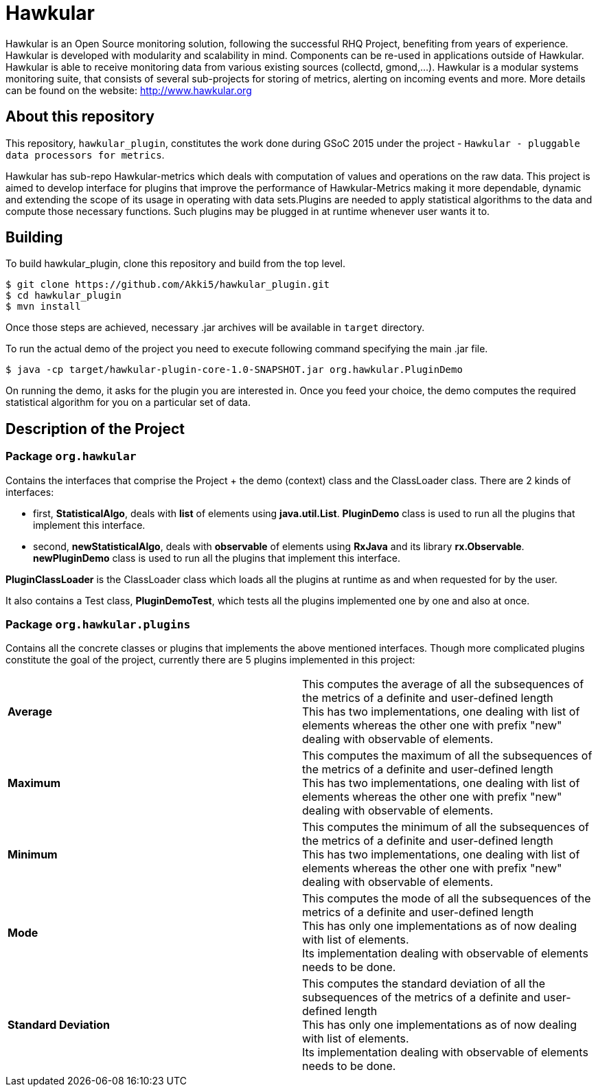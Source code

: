= Hawkular

Hawkular is an Open Source monitoring solution, following the successful RHQ Project, benefiting from years of experience. Hawkular is developed with modularity and scalability in mind. Components can be re-used in applications outside of Hawkular.
Hawkular is able to receive monitoring data from various existing sources (collectd, gmond,...). Hawkular is a modular systems monitoring suite, that consists of several sub-projects for storing of metrics, alerting on incoming events and more. More details can be found on the website: http://www.hawkular.org 

== About this repository

This repository, `hawkular_plugin`, constitutes the work done during GSoC 2015 under the project - `Hawkular - pluggable data processors for metrics`.

Hawkular has sub-repo Hawkular-metrics which deals with computation of values and operations on the raw data. This project is aimed to develop interface for plugins that improve the performance of Hawkular-Metrics making it more dependable, dynamic and extending the scope of its usage in operating with data sets.Plugins are needed to apply statistical algorithms to the data and compute those necessary functions. Such plugins may be plugged in at runtime whenever user wants it to.

== Building

To build hawkular_plugin, clone this repository and build from the top level.

[source,shell]
----
$ git clone https://github.com/Akki5/hawkular_plugin.git
$ cd hawkular_plugin
$ mvn install
----
Once those steps are achieved, necessary .jar archives will be available in `target` directory.

To run the actual demo of the project you need to execute following command specifying the main .jar file.
[source,shell]
----
$ java -cp target/hawkular-plugin-core-1.0-SNAPSHOT.jar org.hawkular.PluginDemo
----
On running the demo, it asks for the plugin you are interested in. Once you feed your choice, the demo computes the required statistical algorithm for you on a particular set of data.

== Description of the Project

=== Package `org.hawkular`

Contains the interfaces that comprise the Project + the demo (context) class and the ClassLoader class.
There are 2 kinds of interfaces:

* first, *StatisticalAlgo*, deals with *list* of elements using *java.util.List*. *PluginDemo* class is used to run all the plugins that implement this interface.
* second, *newStatisticalAlgo*, deals with *observable* of elements using *RxJava* and its library *rx.Observable*. *newPluginDemo* class is used to run all the plugins that implement this interface.

*PluginClassLoader* is the ClassLoader class which loads all the plugins at runtime as and when requested for by the user.

It also contains a Test class, *PluginDemoTest*, which tests all the plugins implemented one by one and also at once.

=== Package `org.hawkular.plugins`

Contains all the concrete classes or plugins that implements the above mentioned interfaces. Though more complicated plugins constitute the goal of the project, currently there are 5 plugins implemented in this project:

[cols=">s,d"]
|=======================
| Average |
This computes the average of all the subsequences of the metrics of a definite and user-defined length  +
This has two implementations, one dealing with list of elements whereas the other one with prefix "new" dealing with observable of elements.
| Maximum |
This computes the maximum of all the subsequences of the metrics of a definite and user-defined length  +
This has two implementations, one dealing with list of elements whereas the other one with prefix "new" dealing with observable of elements.
| Minimum |
This computes the minimum of all the subsequences of the metrics of a definite and user-defined length  +
This has two implementations, one dealing with list of elements whereas the other one with prefix "new" dealing with observable of elements.
| Mode |
This computes the mode of all the subsequences of the metrics of a definite and user-defined length  +
This has only one implementations as of now dealing with list of elements. +
Its implementation dealing with observable of elements needs to be done.
| Standard Deviation |
This computes the standard deviation of all the subsequences of the metrics of a definite and user-defined length  +
This has only one implementations as of now dealing with list of elements. +
Its implementation dealing with observable of elements needs to be done.
|=======================
